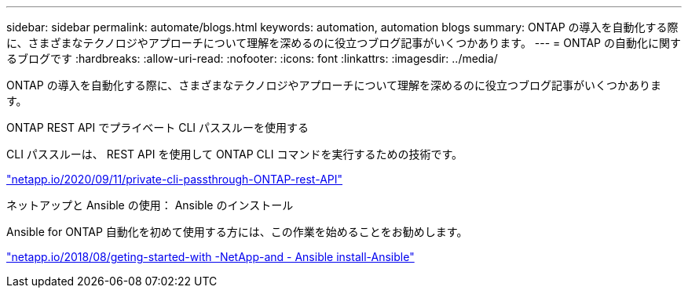---
sidebar: sidebar 
permalink: automate/blogs.html 
keywords: automation, automation blogs 
summary: ONTAP の導入を自動化する際に、さまざまなテクノロジやアプローチについて理解を深めるのに役立つブログ記事がいくつかあります。 
---
= ONTAP の自動化に関するブログです
:hardbreaks:
:allow-uri-read: 
:nofooter: 
:icons: font
:linkattrs: 
:imagesdir: ../media/


[role="lead"]
ONTAP の導入を自動化する際に、さまざまなテクノロジやアプローチについて理解を深めるのに役立つブログ記事がいくつかあります。

.ONTAP REST API でプライベート CLI パススルーを使用する
CLI パススルーは、 REST API を使用して ONTAP CLI コマンドを実行するための技術です。

https://netapp.io/2020/11/09/private-cli-passthrough-ontap-rest-api/["netapp.io/2020/09/11/private-cli-passthrough-ONTAP-rest-API"^]

.ネットアップと Ansible の使用： Ansible のインストール
Ansible for ONTAP 自動化を初めて使用する方には、この作業を始めることをお勧めします。

https://netapp.io/2018/10/08/getting-started-with-netapp-and-ansible-install-ansible["netapp.io/2018/08/geting-started-with -NetApp-and - Ansible install-Ansible"^]
